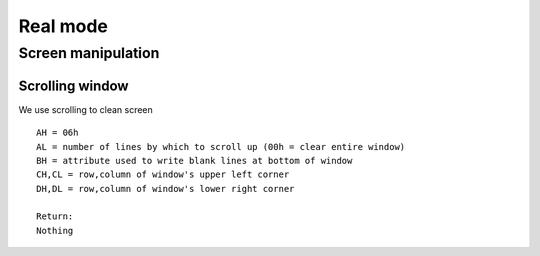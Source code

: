 =========
Real mode
=========

-------------------
Screen manipulation
-------------------

Scrolling window
~~~~~~~~~~~~~~~~

We use scrolling to clean screen

::

    AH = 06h
    AL = number of lines by which to scroll up (00h = clear entire window)
    BH = attribute used to write blank lines at bottom of window
    CH,CL = row,column of window's upper left corner
    DH,DL = row,column of window's lower right corner

    Return:
    Nothing

